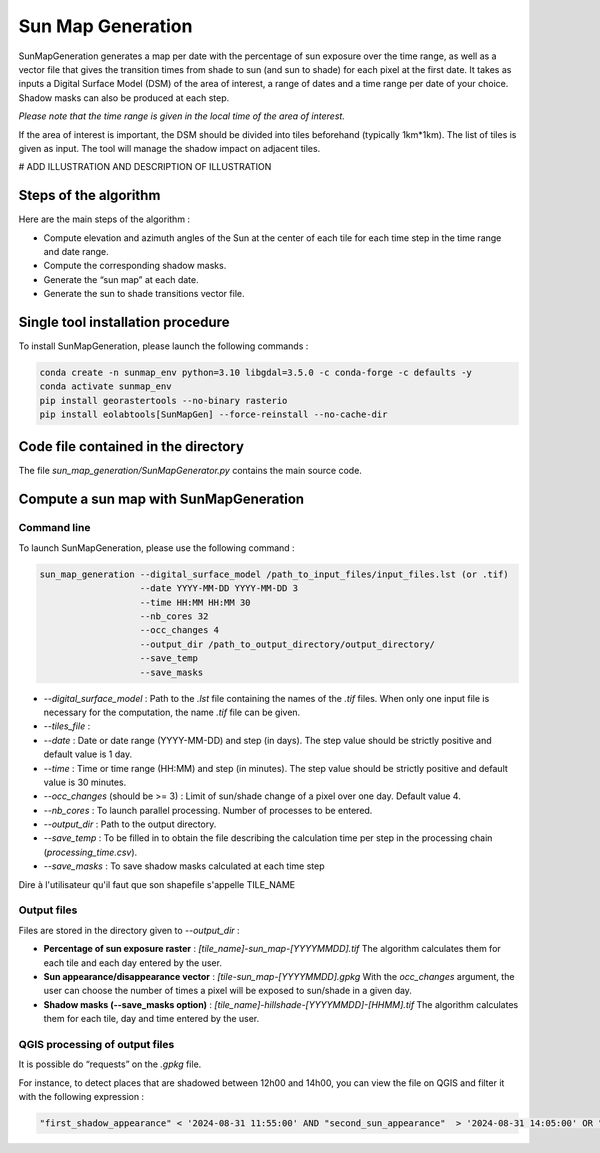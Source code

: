 .. _sunmap_gen:

==================
Sun Map Generation
==================

SunMapGeneration generates a map per date with the percentage of sun exposure over the time range, as well as a vector file that
gives the transition times from shade to sun (and sun to shade) for each pixel at the first date.
It takes as inputs a Digital Surface Model (DSM) of the area of interest, a range of dates and a time range per date of your choice.
Shadow masks can also be produced at each step.

*Please note that the time range is given in the local time of the area of interest.*

If the area of interest is important, the DSM should be divided into tiles beforehand (typically 1km*1km). The list of tiles is
given as input. The tool will manage the shadow impact on adjacent tiles.

# ADD ILLUSTRATION AND DESCRIPTION OF ILLUSTRATION

.. figure:: _static/sunmap/sunmap_illustration.png
   :alt:
   :width: 50.0%
   :align: center


Steps of the algorithm
======================

Here are the main steps of the algorithm :

- Compute elevation and azimuth angles of the Sun at the center of each tile for each time step in the time range and date range.

- Compute the corresponding shadow masks.

- Generate the “sun map” at each date.

- Generate the sun to shade transitions vector file.


Single tool installation procedure
==================================

To install SunMapGeneration, please launch the following commands :

.. code-block:: console

    conda create -n sunmap_env python=3.10 libgdal=3.5.0 -c conda-forge -c defaults -y
    conda activate sunmap_env
    pip install georastertools --no-binary rasterio
    pip install eolabtools[SunMapGen] --force-reinstall --no-cache-dir


Code file contained in the directory
===============================

The file `sun_map_generation/SunMapGenerator.py` contains the main source code.


Compute a sun map with SunMapGeneration
=======================================

Command line
------------

To launch SunMapGeneration, please use the following command :

.. code-block:: python

    sun_map_generation --digital_surface_model /path_to_input_files/input_files.lst (or .tif)
                       --date YYYY-MM-DD YYYY-MM-DD 3
                       --time HH:MM HH:MM 30
                       --nb_cores 32
                       --occ_changes 4
                       --output_dir /path_to_output_directory/output_directory/
                       --save_temp
                       --save_masks


- `--digital_surface_model` : Path to the `.lst` file containing the names of the `.tif` files. When only one input file is necessary for the computation, the name `.tif` file can be given.

- `--tiles_file` :

- `--date` : Date or date range (YYYY-MM-DD) and step (in days). The step value should be strictly positive and default value is 1 day.

- `--time` : Time or time range (HH:MM) and step (in minutes). The step value should be strictly positive and default value is 30 minutes.

- `--occ_changes` (should be >= 3) : Limit of sun/shade change of a pixel over one day. Default value 4.

- `--nb_cores` : To launch parallel processing. Number of processes to be entered.

- `--output_dir` : Path to the output directory.

- `--save_temp` : To be filled in to obtain the file describing the calculation time per step in the processing chain (`processing_time.csv`).

- `--save_masks` : To save shadow masks calculated at each time step

Dire à l'utilisateur qu'il faut que son shapefile s'appelle TILE_NAME


Output files
------------

Files are stored in the directory given to `--output_dir` :

- **Percentage of sun exposure raster** : `[tile_name]-sun_map-[YYYYMMDD].tif` The algorithm calculates them for each tile and each day entered by the user.

- **Sun appearance/disappearance vector** : `[tile-sun_map-[YYYYMMDD].gpkg` With the `occ_changes` argument, the user can choose the number of times a pixel will be exposed to sun/shade in a given day.

- **Shadow masks (--save_masks option)** : `[tile_name]-hillshade-[YYYYMMDD]-[HHMM].tif` The algorithm calculates them for each tile, day and time entered by the user.


QGIS processing of output files
-------------------------------

It is possible do “requests” on the `.gpkg` file.

For instance, to detect places that are shadowed between 12h00 and 14h00, you can view the file on QGIS and filter it with the
following expression :

.. code-block:: console

    "first_shadow_appearance" < '2024-08-31 11:55:00' AND "second_sun_appearance"  > '2024-08-31 14:05:00' OR "second_shadow_appearance"  < '2024-08-31 11:55:00'

